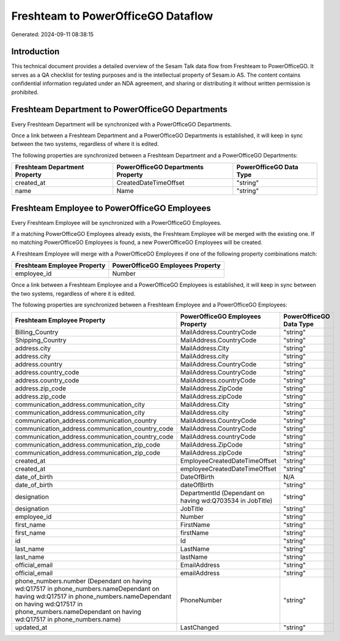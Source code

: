 ===================================
Freshteam to PowerOfficeGO Dataflow
===================================

Generated: 2024-09-11 08:38:15

Introduction
------------

This technical document provides a detailed overview of the Sesam Talk data flow from Freshteam to PowerOfficeGO. It serves as a QA checklist for testing purposes and is the intellectual property of Sesam.io AS. The content contains confidential information regulated under an NDA agreement, and sharing or distributing it without written permission is prohibited.

Freshteam Department to PowerOfficeGO Departments
-------------------------------------------------
Every Freshteam Department will be synchronized with a PowerOfficeGO Departments.

Once a link between a Freshteam Department and a PowerOfficeGO Departments is established, it will keep in sync between the two systems, regardless of where it is edited.

The following properties are synchronized between a Freshteam Department and a PowerOfficeGO Departments:

.. list-table::
   :header-rows: 1

   * - Freshteam Department Property
     - PowerOfficeGO Departments Property
     - PowerOfficeGO Data Type
   * - created_at
     - CreatedDateTimeOffset
     - "string"
   * - name
     - Name
     - "string"


Freshteam Employee to PowerOfficeGO Employees
---------------------------------------------
Every Freshteam Employee will be synchronized with a PowerOfficeGO Employees.

If a matching PowerOfficeGO Employees already exists, the Freshteam Employee will be merged with the existing one.
If no matching PowerOfficeGO Employees is found, a new PowerOfficeGO Employees will be created.

A Freshteam Employee will merge with a PowerOfficeGO Employees if one of the following property combinations match:

.. list-table::
   :header-rows: 1

   * - Freshteam Employee Property
     - PowerOfficeGO Employees Property
   * - employee_id
     - Number

Once a link between a Freshteam Employee and a PowerOfficeGO Employees is established, it will keep in sync between the two systems, regardless of where it is edited.

The following properties are synchronized between a Freshteam Employee and a PowerOfficeGO Employees:

.. list-table::
   :header-rows: 1

   * - Freshteam Employee Property
     - PowerOfficeGO Employees Property
     - PowerOfficeGO Data Type
   * - Billing_Country
     - MailAddress.CountryCode
     - "string"
   * - Shipping_Country
     - MailAddress.CountryCode
     - "string"
   * - address.city
     - MailAddress.City
     - "string"
   * - address.city
     - MailAddress.city
     - "string"
   * - address.country
     - MailAddress.CountryCode
     - "string"
   * - address.country_code
     - MailAddress.CountryCode
     - "string"
   * - address.country_code
     - MailAddress.countryCode
     - "string"
   * - address.zip_code
     - MailAddress.ZipCode
     - "string"
   * - address.zip_code
     - MailAddress.zipCode
     - "string"
   * - communication_address.communication_city
     - MailAddress.City
     - "string"
   * - communication_address.communication_city
     - MailAddress.city
     - "string"
   * - communication_address.communication_country
     - MailAddress.CountryCode
     - "string"
   * - communication_address.communication_country_code
     - MailAddress.CountryCode
     - "string"
   * - communication_address.communication_country_code
     - MailAddress.countryCode
     - "string"
   * - communication_address.communication_zip_code
     - MailAddress.ZipCode
     - "string"
   * - communication_address.communication_zip_code
     - MailAddress.zipCode
     - "string"
   * - created_at
     - EmployeeCreatedDateTimeOffset
     - "string"
   * - created_at
     - employeeCreatedDateTimeOffset
     - "string"
   * - date_of_birth
     - DateOfBirth
     - N/A
   * - date_of_birth
     - dateOfBirth
     - "string"
   * - designation
     - DepartmentId (Dependant on having wd:Q703534 in JobTitle)
     - "string"
   * - designation
     - JobTitle
     - "string"
   * - employee_id
     - Number
     - "string"
   * - first_name
     - FirstName
     - "string"
   * - first_name
     - firstName
     - "string"
   * - id
     - Id
     - "string"
   * - last_name
     - LastName
     - "string"
   * - last_name
     - lastName
     - "string"
   * - official_email
     - EmailAddress
     - "string"
   * - official_email
     - emailAddress
     - "string"
   * - phone_numbers.number (Dependant on having wd:Q17517 in phone_numbers.nameDependant on having wd:Q17517 in phone_numbers.nameDependant on having wd:Q17517 in phone_numbers.nameDependant on having wd:Q17517 in phone_numbers.name)
     - PhoneNumber
     - "string"
   * - updated_at
     - LastChanged
     - "string"

